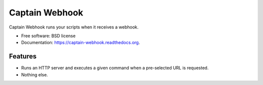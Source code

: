 ===============================
Captain Webhook
===============================

.. image:: https://badge.fury.io/py/captainwebhook.png
    :target: http://badge.fury.io/py/captainwebhook

.. image:: https://travis-ci.org/skorokithakis/captainwebhook.png?branch=master
        :target: https://travis-ci.org/skorokithakis/captainwebhook

.. image:: https://pypip.in/d/captainwebhook/badge.png
        :target: https://pypi.python.org/pypi/captainwebhook


Captain Webhook runs your scripts when it receives a webhook.

* Free software: BSD license
* Documentation: https://captain-webhook.readthedocs.org.

Features
--------

* Runs an HTTP server and executes a given command when a pre-selected URL is requested.
* Nothing else.

